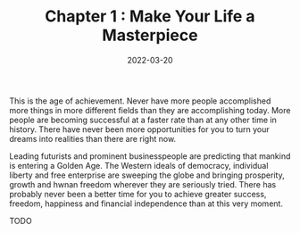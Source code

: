 #+TITLE: Chapter 1 : Make Your Life a Masterpiece
#+DATE: 2022-03-20

This is the age of achievement. Never have more people accomplished more things in more different fields than they are accomplishing today. More people are becoming successful at a faster rate than at any other time in history. There have never been more opportunities for you to turn your dreams into realities than there are right now.

Leading futurists and prominent businesspeople are predicting that mankind is entering a Golden Age. The Western ideals of democracy, individual liberty and free enterprise are sweeping the globe and bringing prosperity, growth and hwnan freedom wherever they are seriously tried. There has probably never been a better time for you to achieve greater success, freedom, happiness and financial independence than at this very moment.

TODO
